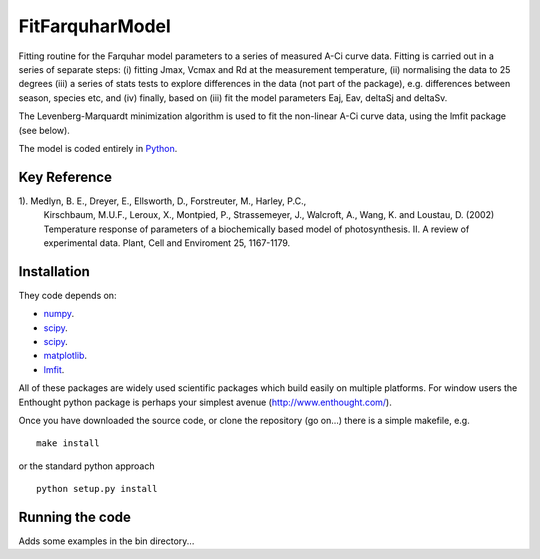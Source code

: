 ====================
FitFarquharModel
====================

Fitting routine for the Farquhar model parameters to a series of measured A-Ci curve data. Fitting is carried out in a series of separate steps: (i) fitting Jmax, Vcmax and Rd at the measurement temperature, (ii) normalising the data to 25 degrees (iii) a series of stats tests to explore differences in the data (not part of the package), e.g. differences between season, species etc, and (iv) finally, based on (iii) fit the model parameters Eaj, Eav, deltaSj and deltaSv.

The Levenberg-Marquardt minimization algorithm is used to fit the non-linear
A-Ci curve data, using the lmfit package (see below).

The model is coded entirely in `Python 
<http://www.python.org/>`_.


Key Reference
=============
1). Medlyn, B. E., Dreyer, E., Ellsworth, D., Forstreuter, M., Harley, P.C., 
    Kirschbaum, M.U.F., Leroux, X., Montpied, P., Strassemeyer, J., 
    Walcroft, A., Wang, K. and Loustau, D. (2002) Temperature response of 
    parameters of a biochemically based model of photosynthesis. II. 
    A review of experimental data. Plant, Cell and Enviroment 25, 1167-1179.

.. contents:: :local:

Installation
=============

They code depends on:

* `numpy <http://numpy.scipy.org/>`_.  
* `scipy <http://www.scipy.org/>`_.  
* `scipy <http://www.scipy.org/>`_.  
* `matplotlib <http://matplotlib.sourceforge.net/>`_.  
* `lmfit <http://newville.github.com/lmfit-py/>`_.  

All of these packages are widely used scientific packages which build easily on multiple platforms. For window users the Enthought python package is perhaps your simplest avenue (http://www.enthought.com/).

Once you have downloaded the source code, or clone the repository (go on...) there is a simple makefile, e.g. ::

    make install

or the standard python approach ::

    python setup.py install

Running the code
=================

Adds some examples in the bin directory...
    
